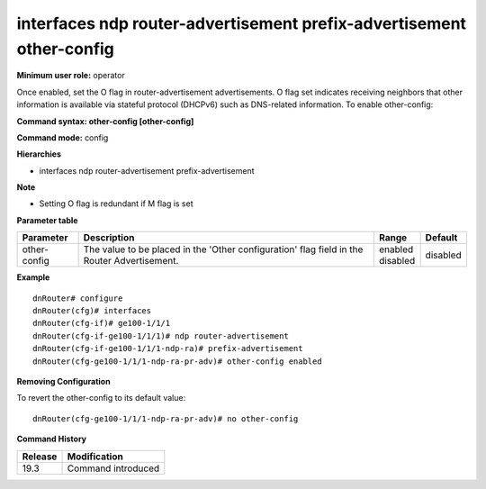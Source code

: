 interfaces ndp router-advertisement prefix-advertisement other-config
---------------------------------------------------------------------

**Minimum user role:** operator

Once enabled, set the O flag in router-advertisement advertisements.
O flag set indicates receiving neighbors that other information is available via stateful protocol (DHCPv6) such as DNS-related information.
To enable other-config:

**Command syntax: other-config [other-config]**

**Command mode:** config

**Hierarchies**

- interfaces ndp router-advertisement prefix-advertisement

**Note**

- Setting O flag is redundant if M flag is set

**Parameter table**

+--------------+----------------------------------------------------------------------------------+--------------+----------+
| Parameter    | Description                                                                      | Range        | Default  |
+==============+==================================================================================+==============+==========+
| other-config | The value to be placed in the 'Other configuration' flag field in the Router     | | enabled    | disabled |
|              | Advertisement.                                                                   | | disabled   |          |
+--------------+----------------------------------------------------------------------------------+--------------+----------+

**Example**
::

    dnRouter# configure
    dnRouter(cfg)# interfaces
    dnRouter(cfg-if)# ge100-1/1/1
    dnRouter(cfg-if-ge100-1/1/1)# ndp router-advertisement
    dnRouter(cfg-if-ge100-1/1/1-ndp-ra)# prefix-advertisement
    dnRouter(cfg-ge100-1/1/1-ndp-ra-pr-adv)# other-config enabled


**Removing Configuration**

To revert the other-config to its default value:
::

    dnRouter(cfg-ge100-1/1/1-ndp-ra-pr-adv)# no other-config

**Command History**

+---------+--------------------+
| Release | Modification       |
+=========+====================+
| 19.3    | Command introduced |
+---------+--------------------+
